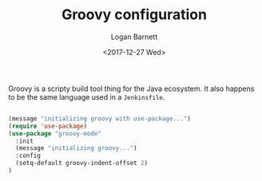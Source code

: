 #+TITLE:  Groovy configuration
#+AUTHOR: Logan Barnett
#+EMAIL:  logustus@gmail.com
#+DATE:   <2017-12-27 Wed>
#+TAGS:   groovy org-mode config

Groovy is a scripty build tool thing for the Java ecosystem. It also happens to
be the same language used in a =Jenkinsfile=.

#+begin_src emacs-lisp

(message "initializing groovy with use-package...")
(require 'use-package)
(use-package "groovy-mode"
  :init
  (message "initializing groovy...")
  :config
  (setq-default groovy-indent-offset 2)
)
#+end_src
